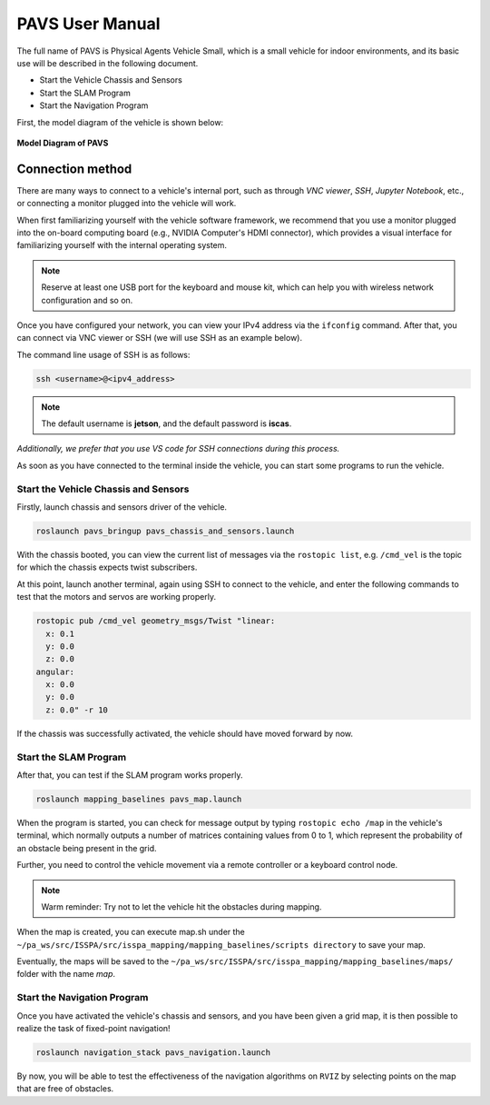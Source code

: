 **PAVS User Manual**
====================

The full name of PAVS is Physical Agents Vehicle Small, which is a small 
vehicle for indoor environments, and its basic use will be described in the 
following document.

- Start the Vehicle Chassis and Sensors

- Start the SLAM Program

- Start the Navigation Program

First, the model diagram of the vehicle is shown below:

.. figure:: ../imgs/pavs_structure.jpg
   :alt: PAVS Structure
   :align: center
   :scale: 20%

   **Model Diagram of PAVS**

Connection method
-----------------

There are many ways to connect to a vehicle's internal port, such as through `VNC viewer`, 
`SSH`, `Jupyter Notebook`, etc., or connecting a monitor plugged into the vehicle will work.

When first familiarizing yourself with the vehicle software framework, we recommend that you use a 
monitor plugged into the on-board computing board (e.g., NVIDIA Computer's HDMI connector), which provides a 
visual interface for familiarizing yourself with the internal operating system.

.. note::
    Reserve at least one USB port for the keyboard and mouse kit, which can help you with wireless 
    network configuration and so on.

Once you have configured your network, you can view your IPv4 address via the ``ifconfig`` command. 
After that, you can connect via VNC viewer or SSH (we will use SSH as an example below).

The command line usage of SSH is as follows:

.. code-block:: bash

    ssh <username>@<ipv4_address>

.. note::
    The default username is **jetson**, and the default password is **iscas**.

`Additionally, we prefer that you use VS code for SSH connections during this process.`

As soon as you have connected to the terminal inside the vehicle, you can start some programs 
to run the vehicle.


Start the Vehicle Chassis and Sensors
~~~~~~~~~~~~~~~~~~~~~~~~~

Firstly, launch chassis and sensors driver of the vehicle. 

.. code-block:: bash

    roslaunch pavs_bringup pavs_chassis_and_sensors.launch

With the chassis booted, you can view the current list of messages 
via the ``rostopic list``, e.g. ``/cmd_vel`` is the topic for which the chassis expects twist subscribers.

At this point, launch another terminal, again using SSH to connect to the vehicle, and enter the following 
commands to test that the motors and servos are working properly.

.. code-block:: bash

    rostopic pub /cmd_vel geometry_msgs/Twist "linear:
      x: 0.1
      y: 0.0
      z: 0.0
    angular:
      x: 0.0
      y: 0.0
      z: 0.0" -r 10

If the chassis was successfully activated, the vehicle should have moved forward by now.


Start the SLAM Program
~~~~~~~~~~~~~~~~~~~~~~

After that, you can test if the SLAM program works properly.

.. code-block:: bash

    roslaunch mapping_baselines pavs_map.launch

When the program is started, you can check for message output by typing ``rostopic echo /map`` in the vehicle's 
terminal, which normally outputs a number of matrices containing values from 0 to 1, which represent the probability 
of an obstacle being present in the grid.

Further, you need to control the vehicle movement via a remote controller or a keyboard control node.

.. note::
    Warm reminder: Try not to let the vehicle hit the obstacles during mapping.


When the map is created, you can execute map.sh under the ``~/pa_ws/src/ISSPA/src/isspa_mapping/mapping_baselines/scripts directory`` 
to save your map.

Eventually, the maps will be saved to the ``~/pa_ws/src/ISSPA/src/isspa_mapping/mapping_baselines/maps/`` folder 
with the name `map`.


Start the Navigation Program
~~~~~~~~~~~~~~~~~~~~~~~~~~~~

Once you have activated the vehicle's chassis and sensors, and you have been given a grid map, it is then 
possible to realize the task of fixed-point navigation!

.. code-block:: bash

    roslaunch navigation_stack pavs_navigation.launch

By now, you will be able to test the effectiveness of the navigation algorithms on ``RVIZ`` by selecting points on the 
map that are free of obstacles.

